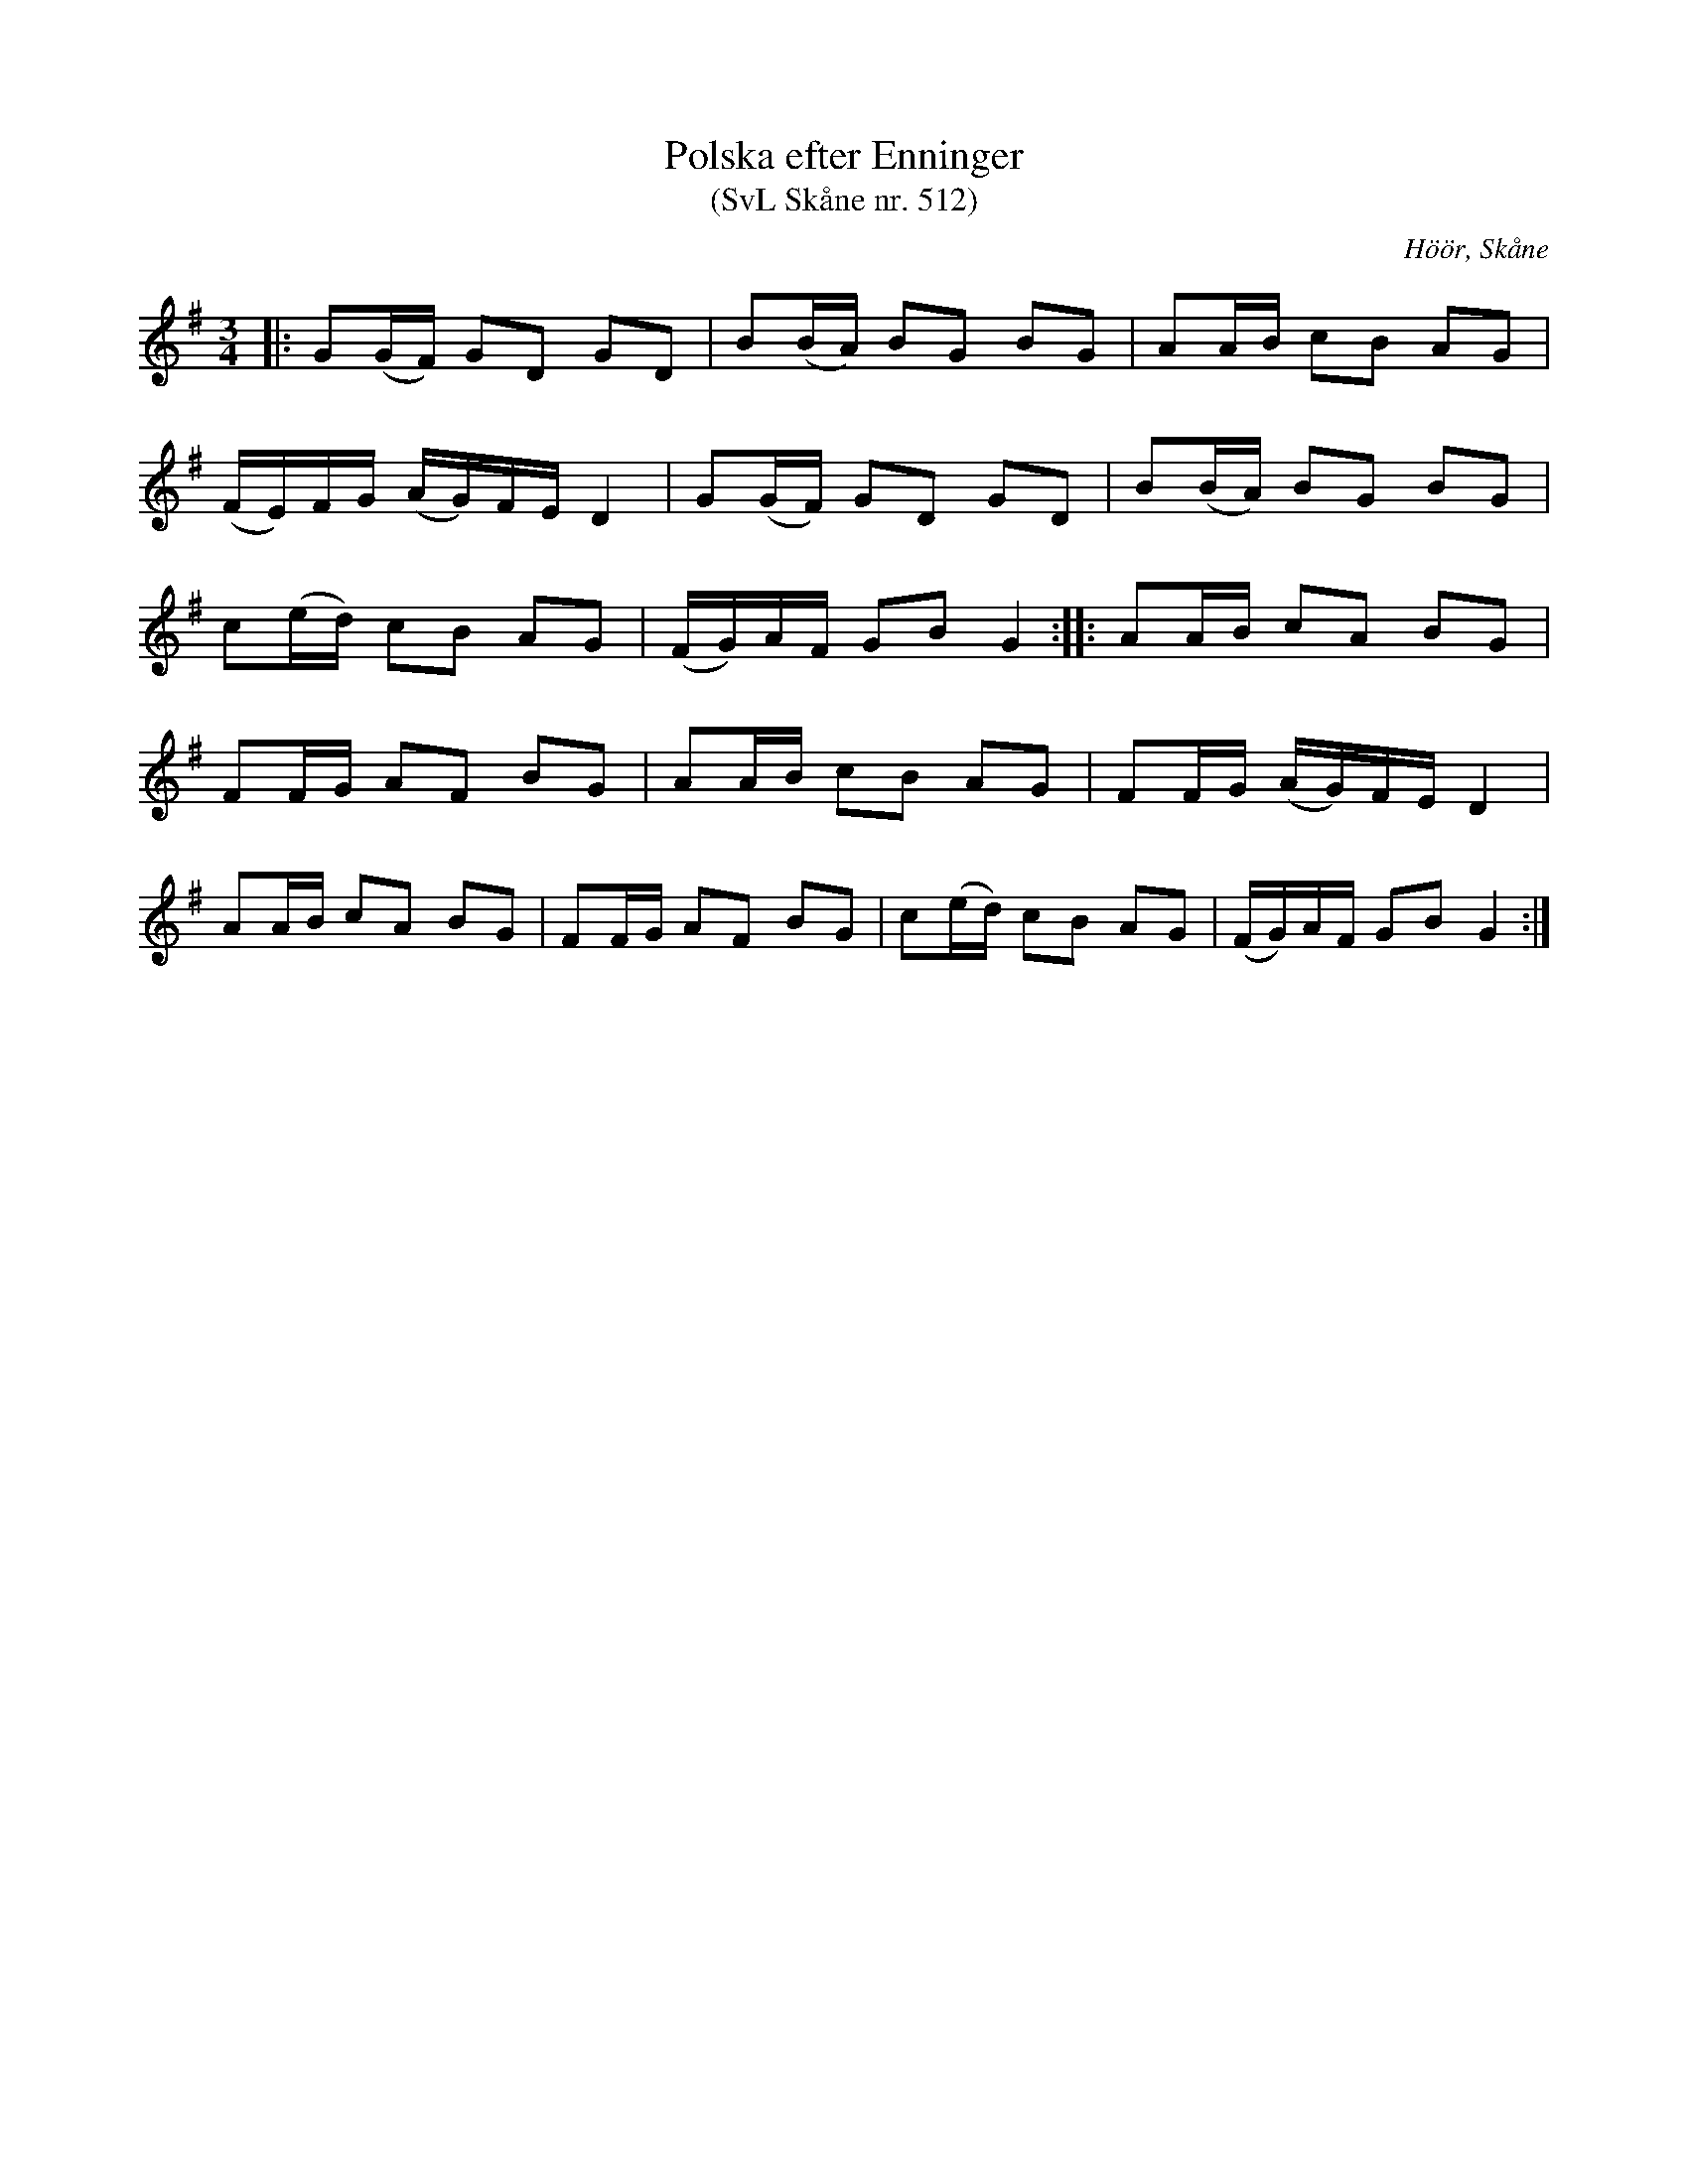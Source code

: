 %%abc-charset utf-8

X:512
T:Polska efter Enninger
T:(SvL Skåne nr. 512)
S:efter John Enninger
R:Polska
Z:Patrik Månsson, 2009-02-20
O:Höör, Skåne
B:John Enninger
B:Svenska Låtar Skåne
N:Polskan är upptecknad efter J. Bruun 1880. Den spelades på 1820-talet av kantorn och organistien i Arrie och Hököpinge, Magnus Ekberg. (J.E.) Ekberg var organist i Södervidinge efter 1821.(SvL)
M:3/4
L:1/16
K:G
|: G2(GF) G2D2 G2D2 | B2(BA) B2G2 B2G2 | A2AB c2B2 A2G2 |
(FE)FG (AG)FE D4 | G2(GF) G2D2 G2D2 | B2(BA) B2G2 B2G2 |
c2(ed) c2B2 A2G2 | (FG)AF G2B2 G4 :: A2AB c2A2 B2G2 |
F2FG A2F2 B2G2 | A2AB c2B2 A2G2 | F2FG (AG)FE D4 |
A2AB c2A2 B2G2 | F2FG A2F2 B2G2 | c2(ed) c2B2 A2G2 | (FG)AF G2B2 G4 :|

